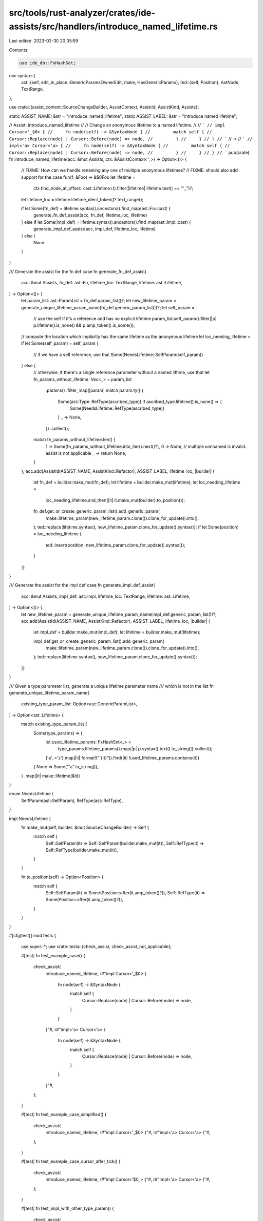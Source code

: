 src/tools/rust-analyzer/crates/ide-assists/src/handlers/introduce_named_lifetime.rs
===================================================================================

Last edited: 2023-03-30 20:35:59

Contents:

.. code-block:: rs

    use ide_db::FxHashSet;
use syntax::{
    ast::{self, edit_in_place::GenericParamsOwnerEdit, make, HasGenericParams},
    ted::{self, Position},
    AstNode, TextRange,
};

use crate::{assist_context::SourceChangeBuilder, AssistContext, AssistId, AssistKind, Assists};

static ASSIST_NAME: &str = "introduce_named_lifetime";
static ASSIST_LABEL: &str = "Introduce named lifetime";

// Assist: introduce_named_lifetime
//
// Change an anonymous lifetime to a named lifetime.
//
// ```
// impl Cursor<'_$0> {
//     fn node(self) -> &SyntaxNode {
//         match self {
//             Cursor::Replace(node) | Cursor::Before(node) => node,
//         }
//     }
// }
// ```
// ->
// ```
// impl<'a> Cursor<'a> {
//     fn node(self) -> &SyntaxNode {
//         match self {
//             Cursor::Replace(node) | Cursor::Before(node) => node,
//         }
//     }
// }
// ```
pub(crate) fn introduce_named_lifetime(acc: &mut Assists, ctx: &AssistContext<'_>) -> Option<()> {
    // FIXME: How can we handle renaming any one of multiple anonymous lifetimes?
    // FIXME: should also add support for the case fun(f: &Foo) -> &$0Foo
    let lifetime =
        ctx.find_node_at_offset::<ast::Lifetime>().filter(|lifetime| lifetime.text() == "'_")?;
    let lifetime_loc = lifetime.lifetime_ident_token()?.text_range();

    if let Some(fn_def) = lifetime.syntax().ancestors().find_map(ast::Fn::cast) {
        generate_fn_def_assist(acc, fn_def, lifetime_loc, lifetime)
    } else if let Some(impl_def) = lifetime.syntax().ancestors().find_map(ast::Impl::cast) {
        generate_impl_def_assist(acc, impl_def, lifetime_loc, lifetime)
    } else {
        None
    }
}

/// Generate the assist for the fn def case
fn generate_fn_def_assist(
    acc: &mut Assists,
    fn_def: ast::Fn,
    lifetime_loc: TextRange,
    lifetime: ast::Lifetime,
) -> Option<()> {
    let param_list: ast::ParamList = fn_def.param_list()?;
    let new_lifetime_param = generate_unique_lifetime_param_name(fn_def.generic_param_list())?;
    let self_param =
        // use the self if it's a reference and has no explicit lifetime
        param_list.self_param().filter(|p| p.lifetime().is_none() && p.amp_token().is_some());
    // compute the location which implicitly has the same lifetime as the anonymous lifetime
    let loc_needing_lifetime = if let Some(self_param) = self_param {
        // if we have a self reference, use that
        Some(NeedsLifetime::SelfParam(self_param))
    } else {
        // otherwise, if there's a single reference parameter without a named liftime, use that
        let fn_params_without_lifetime: Vec<_> = param_list
            .params()
            .filter_map(|param| match param.ty() {
                Some(ast::Type::RefType(ascribed_type)) if ascribed_type.lifetime().is_none() => {
                    Some(NeedsLifetime::RefType(ascribed_type))
                }
                _ => None,
            })
            .collect();
        match fn_params_without_lifetime.len() {
            1 => Some(fn_params_without_lifetime.into_iter().next()?),
            0 => None,
            // multiple unnnamed is invalid. assist is not applicable
            _ => return None,
        }
    };
    acc.add(AssistId(ASSIST_NAME, AssistKind::Refactor), ASSIST_LABEL, lifetime_loc, |builder| {
        let fn_def = builder.make_mut(fn_def);
        let lifetime = builder.make_mut(lifetime);
        let loc_needing_lifetime =
            loc_needing_lifetime.and_then(|it| it.make_mut(builder).to_position());

        fn_def.get_or_create_generic_param_list().add_generic_param(
            make::lifetime_param(new_lifetime_param.clone()).clone_for_update().into(),
        );
        ted::replace(lifetime.syntax(), new_lifetime_param.clone_for_update().syntax());
        if let Some(position) = loc_needing_lifetime {
            ted::insert(position, new_lifetime_param.clone_for_update().syntax());
        }
    })
}

/// Generate the assist for the impl def case
fn generate_impl_def_assist(
    acc: &mut Assists,
    impl_def: ast::Impl,
    lifetime_loc: TextRange,
    lifetime: ast::Lifetime,
) -> Option<()> {
    let new_lifetime_param = generate_unique_lifetime_param_name(impl_def.generic_param_list())?;
    acc.add(AssistId(ASSIST_NAME, AssistKind::Refactor), ASSIST_LABEL, lifetime_loc, |builder| {
        let impl_def = builder.make_mut(impl_def);
        let lifetime = builder.make_mut(lifetime);

        impl_def.get_or_create_generic_param_list().add_generic_param(
            make::lifetime_param(new_lifetime_param.clone()).clone_for_update().into(),
        );
        ted::replace(lifetime.syntax(), new_lifetime_param.clone_for_update().syntax());
    })
}

/// Given a type parameter list, generate a unique lifetime parameter name
/// which is not in the list
fn generate_unique_lifetime_param_name(
    existing_type_param_list: Option<ast::GenericParamList>,
) -> Option<ast::Lifetime> {
    match existing_type_param_list {
        Some(type_params) => {
            let used_lifetime_params: FxHashSet<_> =
                type_params.lifetime_params().map(|p| p.syntax().text().to_string()).collect();
            ('a'..='z').map(|it| format!("'{it}")).find(|it| !used_lifetime_params.contains(it))
        }
        None => Some("'a".to_string()),
    }
    .map(|it| make::lifetime(&it))
}

enum NeedsLifetime {
    SelfParam(ast::SelfParam),
    RefType(ast::RefType),
}

impl NeedsLifetime {
    fn make_mut(self, builder: &mut SourceChangeBuilder) -> Self {
        match self {
            Self::SelfParam(it) => Self::SelfParam(builder.make_mut(it)),
            Self::RefType(it) => Self::RefType(builder.make_mut(it)),
        }
    }

    fn to_position(self) -> Option<Position> {
        match self {
            Self::SelfParam(it) => Some(Position::after(it.amp_token()?)),
            Self::RefType(it) => Some(Position::after(it.amp_token()?)),
        }
    }
}

#[cfg(test)]
mod tests {
    use super::*;
    use crate::tests::{check_assist, check_assist_not_applicable};

    #[test]
    fn test_example_case() {
        check_assist(
            introduce_named_lifetime,
            r#"impl Cursor<'_$0> {
                fn node(self) -> &SyntaxNode {
                    match self {
                        Cursor::Replace(node) | Cursor::Before(node) => node,
                    }
                }
            }"#,
            r#"impl<'a> Cursor<'a> {
                fn node(self) -> &SyntaxNode {
                    match self {
                        Cursor::Replace(node) | Cursor::Before(node) => node,
                    }
                }
            }"#,
        );
    }

    #[test]
    fn test_example_case_simplified() {
        check_assist(
            introduce_named_lifetime,
            r#"impl Cursor<'_$0> {"#,
            r#"impl<'a> Cursor<'a> {"#,
        );
    }

    #[test]
    fn test_example_case_cursor_after_tick() {
        check_assist(
            introduce_named_lifetime,
            r#"impl Cursor<'$0_> {"#,
            r#"impl<'a> Cursor<'a> {"#,
        );
    }

    #[test]
    fn test_impl_with_other_type_param() {
        check_assist(
            introduce_named_lifetime,
            "impl<I> fmt::Display for SepByBuilder<'_$0, I>
        where
            I: Iterator,
            I::Item: fmt::Display,
        {",
            "impl<I, 'a> fmt::Display for SepByBuilder<'a, I>
        where
            I: Iterator,
            I::Item: fmt::Display,
        {",
        )
    }

    #[test]
    fn test_example_case_cursor_before_tick() {
        check_assist(
            introduce_named_lifetime,
            r#"impl Cursor<$0'_> {"#,
            r#"impl<'a> Cursor<'a> {"#,
        );
    }

    #[test]
    fn test_not_applicable_cursor_position() {
        check_assist_not_applicable(introduce_named_lifetime, r#"impl Cursor<'_>$0 {"#);
        check_assist_not_applicable(introduce_named_lifetime, r#"impl Cursor$0<'_> {"#);
    }

    #[test]
    fn test_not_applicable_lifetime_already_name() {
        check_assist_not_applicable(introduce_named_lifetime, r#"impl Cursor<'a$0> {"#);
        check_assist_not_applicable(introduce_named_lifetime, r#"fn my_fun<'a>() -> X<'a$0>"#);
    }

    #[test]
    fn test_with_type_parameter() {
        check_assist(
            introduce_named_lifetime,
            r#"impl<T> Cursor<T, '_$0>"#,
            r#"impl<T, 'a> Cursor<T, 'a>"#,
        );
    }

    #[test]
    fn test_with_existing_lifetime_name_conflict() {
        check_assist(
            introduce_named_lifetime,
            r#"impl<'a, 'b> Cursor<'a, 'b, '_$0>"#,
            r#"impl<'a, 'b, 'c> Cursor<'a, 'b, 'c>"#,
        );
    }

    #[test]
    fn test_function_return_value_anon_lifetime_param() {
        check_assist(
            introduce_named_lifetime,
            r#"fn my_fun() -> X<'_$0>"#,
            r#"fn my_fun<'a>() -> X<'a>"#,
        );
    }

    #[test]
    fn test_function_return_value_anon_reference_lifetime() {
        check_assist(
            introduce_named_lifetime,
            r#"fn my_fun() -> &'_$0 X"#,
            r#"fn my_fun<'a>() -> &'a X"#,
        );
    }

    #[test]
    fn test_function_param_anon_lifetime() {
        check_assist(
            introduce_named_lifetime,
            r#"fn my_fun(x: X<'_$0>)"#,
            r#"fn my_fun<'a>(x: X<'a>)"#,
        );
    }

    #[test]
    fn test_function_add_lifetime_to_params() {
        check_assist(
            introduce_named_lifetime,
            r#"fn my_fun(f: &Foo) -> X<'_$0>"#,
            r#"fn my_fun<'a>(f: &'a Foo) -> X<'a>"#,
        );
    }

    #[test]
    fn test_function_add_lifetime_to_params_in_presence_of_other_lifetime() {
        check_assist(
            introduce_named_lifetime,
            r#"fn my_fun<'other>(f: &Foo, b: &'other Bar) -> X<'_$0>"#,
            r#"fn my_fun<'other, 'a>(f: &'a Foo, b: &'other Bar) -> X<'a>"#,
        );
    }

    #[test]
    fn test_function_not_applicable_without_self_and_multiple_unnamed_param_lifetimes() {
        // this is not permitted under lifetime elision rules
        check_assist_not_applicable(
            introduce_named_lifetime,
            r#"fn my_fun(f: &Foo, b: &Bar) -> X<'_$0>"#,
        );
    }

    #[test]
    fn test_function_add_lifetime_to_self_ref_param() {
        check_assist(
            introduce_named_lifetime,
            r#"fn my_fun<'other>(&self, f: &Foo, b: &'other Bar) -> X<'_$0>"#,
            r#"fn my_fun<'other, 'a>(&'a self, f: &Foo, b: &'other Bar) -> X<'a>"#,
        );
    }

    #[test]
    fn test_function_add_lifetime_to_param_with_non_ref_self() {
        check_assist(
            introduce_named_lifetime,
            r#"fn my_fun<'other>(self, f: &Foo, b: &'other Bar) -> X<'_$0>"#,
            r#"fn my_fun<'other, 'a>(self, f: &'a Foo, b: &'other Bar) -> X<'a>"#,
        );
    }

    #[test]
    fn test_function_add_lifetime_to_self_ref_mut() {
        check_assist(
            introduce_named_lifetime,
            r#"fn foo(&mut self) -> &'_$0 ()"#,
            r#"fn foo<'a>(&'a mut self) -> &'a ()"#,
        );
    }
}


